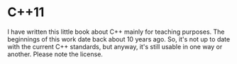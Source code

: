 * C++11

I have written this little book about C++ mainly for teaching purposes. The
beginnings of this work date back about 10 years ago. So, it's not up to
date with the current C++ standards, but anyway, it's still usable in
one way or another. Please note the license.
